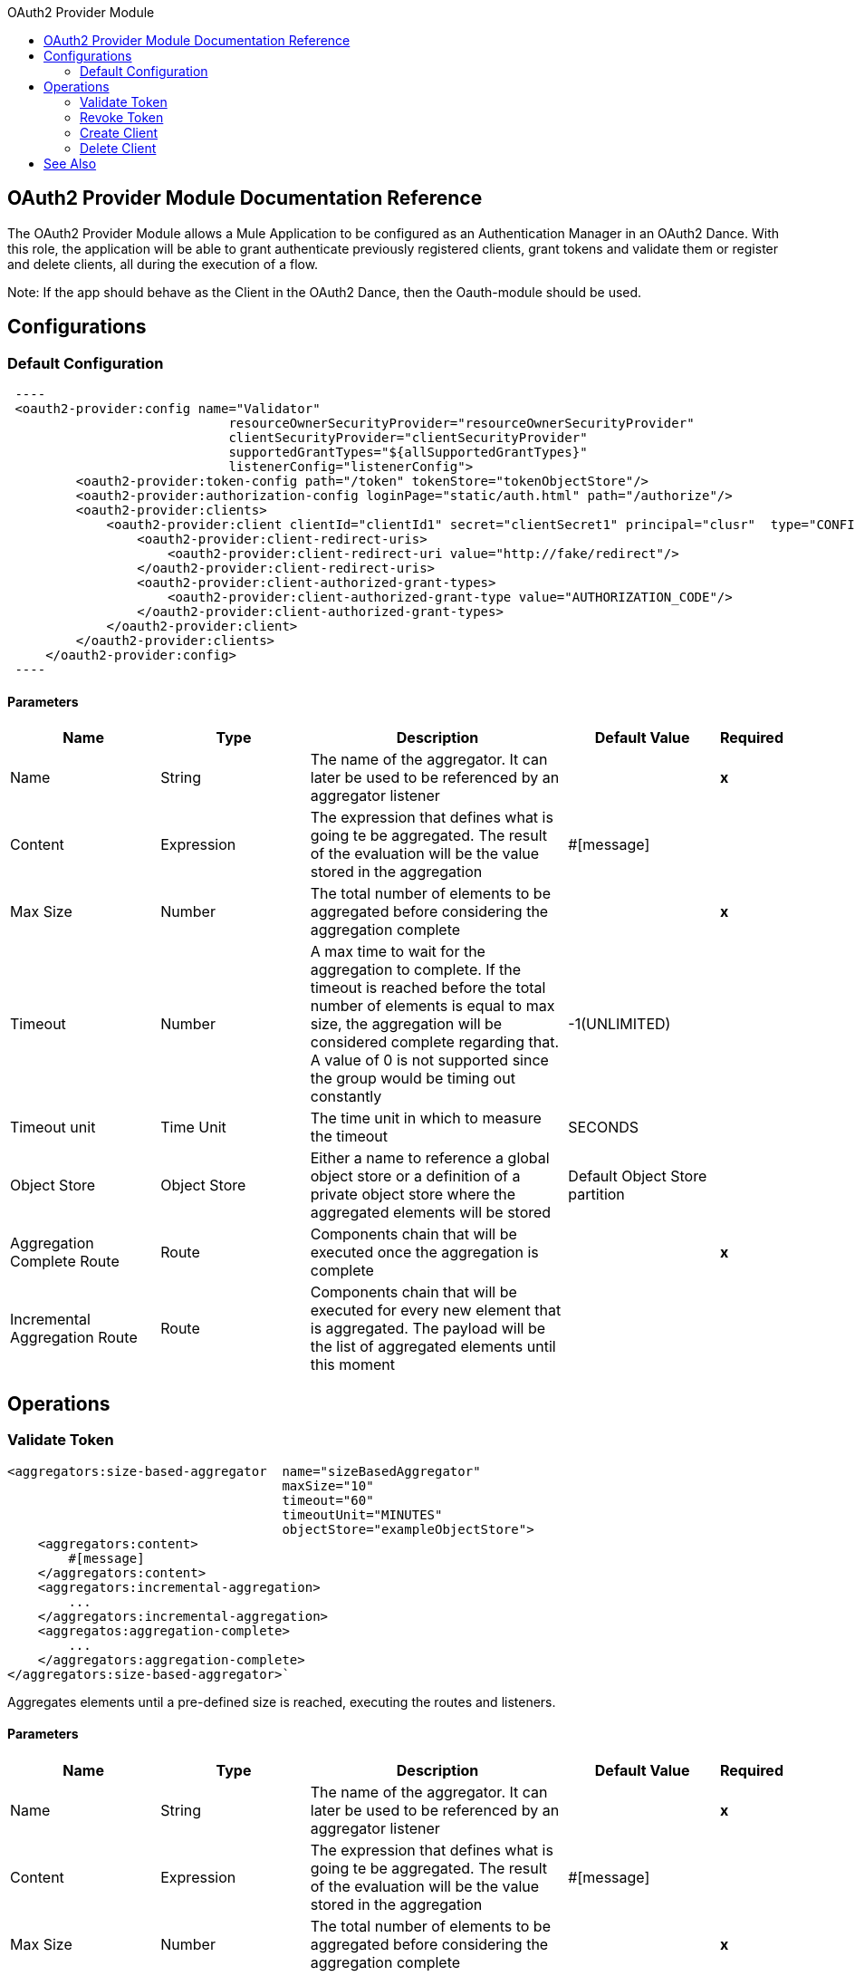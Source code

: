 :toc:               left
:toc-title:         OAuth2 Provider Module
:toclevels:         2
:last-update-label!:
:docinfo:
:source-highlighter: coderay
:icons: font

[[oauth2-provider-reference]]
== OAuth2 Provider Module Documentation Reference

The OAuth2 Provider Module allows a Mule Application to be configured as an Authentication Manager in an OAuth2 Dance.
With this role, the application will be able to grant authenticate previously registered clients, grant tokens and validate them or register and delete clients, all during the execution of a flow.

Note: If the app should behave as the Client in the OAuth2 Dance, then the Oauth-module should be used.

== Configurations

=== Default Configuration

[source, xml]
 ----
 <oauth2-provider:config name="Validator"
                             resourceOwnerSecurityProvider="resourceOwnerSecurityProvider"
                             clientSecurityProvider="clientSecurityProvider"
                             supportedGrantTypes="${allSupportedGrantTypes}"
                             listenerConfig="listenerConfig">
         <oauth2-provider:token-config path="/token" tokenStore="tokenObjectStore"/>
         <oauth2-provider:authorization-config loginPage="static/auth.html" path="/authorize"/>
         <oauth2-provider:clients>
             <oauth2-provider:client clientId="clientId1" secret="clientSecret1" principal="clusr"  type="CONFIDENTIAL">
                 <oauth2-provider:client-redirect-uris>
                     <oauth2-provider:client-redirect-uri value="http://fake/redirect"/>
                 </oauth2-provider:client-redirect-uris>
                 <oauth2-provider:client-authorized-grant-types>
                     <oauth2-provider:client-authorized-grant-type value="AUTHORIZATION_CODE"/>
                 </oauth2-provider:client-authorized-grant-types>
             </oauth2-provider:client>
         </oauth2-provider:clients>
     </oauth2-provider:config>
 ----

==== Parameters
[cols=".^20%,.^20%,.^35%,.^20%,^.^5%", options="header"]
|======================
| Name | Type | Description | Default Value | Required
| Name | String | The name of the aggregator. It can later be used to be referenced by an aggregator listener | {nbsp}| *x*{nbsp}
| Content | Expression | The expression that defines what is going te be aggregated. The result of the evaluation will be the value stored in the aggregation | #[message] | {nbsp}
| Max Size | Number | The total number of elements to be aggregated before considering the aggregation complete | {nbsp} | *x*{nbsp}
| Timeout | Number |  A max time to wait for the aggregation to complete. If the timeout is reached before the total number of elements is equal to max size, the aggregation will be considered complete regarding that. A value of 0 is not supported since the group would be timing out constantly | -1(UNLIMITED) | {nbsp}
| Timeout unit | Time Unit | The time unit in which to measure the timeout |  SECONDS | {nbsp}
| Object Store | Object Store |  Either a name to reference a global object store or a definition of a private object store where the aggregated elements will be stored |  Default Object Store partition | {nbsp}
| Aggregation Complete Route | Route | Components chain that will be executed once the aggregation is complete | {nbsp} | *x*{nbsp}
| Incremental Aggregation Route | Route | Components chain that will be executed for every new element that is aggregated. The payload will be the list of aggregated elements until this moment | {nbsp} | {nbsp}
|======================


== Operations


[[validate-token]]
=== Validate Token
[source, xml]
----
<aggregators:size-based-aggregator  name="sizeBasedAggregator"
                                    maxSize="10"
                                    timeout="60"
                                    timeoutUnit="MINUTES"
                                    objectStore="exampleObjectStore">
    <aggregators:content>
        #[message]
    </aggregators:content>
    <aggregators:incremental-aggregation>
        ...
    </aggregators:incremental-aggregation>
    <aggregatos:aggregation-complete>
        ...
    </aggregators:aggregation-complete>
</aggregators:size-based-aggregator>`
----

Aggregates elements until a pre-defined size is reached, executing the routes and listeners.


==== Parameters
[cols=".^20%,.^20%,.^35%,.^20%,^.^5%", options="header"]
|======================
| Name | Type | Description | Default Value | Required
| Name | String | The name of the aggregator. It can later be used to be referenced by an aggregator listener | {nbsp}| *x*{nbsp}
| Content | Expression | The expression that defines what is going te be aggregated. The result of the evaluation will be the value stored in the aggregation | #[message] | {nbsp}
| Max Size | Number | The total number of elements to be aggregated before considering the aggregation complete | {nbsp} | *x*{nbsp}
| Timeout | Number |  A max time to wait for the aggregation to complete. If the timeout is reached before the total number of elements is equal to max size, the aggregation will be considered complete regarding that. A value of 0 is not supported since the group would be timing out constantly | -1(UNLIMITED) | {nbsp}
| Timeout unit | Time Unit | The time unit in which to measure the timeout |  SECONDS | {nbsp}
| Object Store | Object Store |  Either a name to reference a global object store or a definition of a private object store where the aggregated elements will be stored |  Default Object Store partition | {nbsp}
| Aggregation Complete Route | Route | Components chain that will be executed once the aggregation is complete | {nbsp} | *x*{nbsp}
| Incremental Aggregation Route | Route | Components chain that will be executed for every new element that is aggregated. The payload will be the list of aggregated elements until this moment | {nbsp} | {nbsp}
|======================


==== Raises
* AGGREGATORS:AGGREGATOR_CONFIG
+
{nbsp} Whenever maxSize or timeout have invalid values(e.g: maxSize < 0).


[[revoke-token]]
=== Revoke Token
[source, xml]
----
<aggregators:time-based-aggregator  name="timeBasedAggregator"
                                    period="60"
                                    periodUnit="MINUTES"
                                    maxSize="10"
                                    objectStore="exampleObjectStore">
    <aggregators:content>
        #[message]
    </aggregators:content>
    <aggregators:incremental-aggregation>
        ...
    </aggregators:incremental-aggregation>
</aggregators:time-based-aggregator>`
----


Aggregates elements until a time period is completed, executing the routes and listeners.


==== Parameters
[cols=".^20%,.^20%,.^35%,.^20%,^.^5%", options="header"]
|======================
| Name | Type | Description | Default Value | Required
| Name | String | The name of the aggregator. It can later be used to be referenced by an aggregator listener | {nbsp}| *x*{nbsp}
| Content | Expression | The expression that defines what is going te be aggregated. The result of the evaluation will be the value stored in the aggregation | #[message] | {nbsp}
| Period | Number |  A time period to wait until considering the aggregation complete| {nbsp} | *x*{nbsp}
| Period unit | Time Unit | The time unit in which to measure the time period |  SECONDS | {nbsp}
| Max Size | Number | The total number of elements to be aggregated before considering the aggregation complete | -1(UNLIMITED) | {nbsp}
| Object Store | Object Store |  Either a name to reference a global object store or a definition of a private object store where the aggregated elements will be stored |  Default Object Store partition | {nbsp}
| Incremental Aggregation Route | Route | Components chain that will be executed for every new element that is aggregated. The payload will be the list of aggregated elements until this moment | {nbsp} | {nbsp}
|======================

==== Raises
* AGGREGATORS:AGGREGATOR_CONFIG
+
{nbsp} Whenever period or maxSize have invalid values(e.g: Period = 0)

[[create-client]]
=== Create Client
[source, xml]
----
<aggregators:group-based-aggregator name="groupBasedAggregator"
                                    groupId="#[correlationId]"
                                    groupSize="#[itemSequenceInfo.sequenceSize]"
                                    evictionTime="180"
                                    evictionTimeUnit="SECONDS"
                                    timeout="60"
                                    timeoutUnit="MINUTES"
                                    objectStore="exampleObjectStore">
    <aggregators:content>
        #[message]
    </aggregators:content>
    <aggregators:incremental-aggregation>
        ...
    </aggregators:incremental-aggregation>
    <aggregatos:aggregation-complete>
        ...
    </aggregators:aggregation-complete>
</aggregators:group-based-aggregator>`
----


Aggregates elements in different groups according to a group Id.

Every time a new event arrives to the aggregator, the id of the element will be resolved. If a group with that id already exists in the aggregator, the value will be added to that group. Otherwise, a new group with that id will be created and the received element will be the first element in that group aggregation.

Some new important concepts appear with the group based aggregator :

* _Group timeout_ is when a group has to be released since all the necessary events of the group did not arrive within the expected time. If a group has timed out but is not yet evicted, it will reject any new elements that want to be added to that group.

* _Group eviction_ is when a group is removed from the aggregator regardless of if it was completed or timed out. If a new element with that group's id is recieved by the aggregator, the group will be created again.

Lastly, as the elements that arrive to group based aggregators are usually related to an splitted sequence, if the events have a *_sequenceNumber_*, they are sorted in increasing order prior to the aggregation release.

==== Parameters
[cols=".^20%,.^20%,.^35%,.^20%,^.^5%", options="header"]
|======================
| Name | Type | Description | Default Value | Required
| Name | String | The name of the aggregator. It can later be used to be referenced by an aggregator listener | {nbsp}| *x*{nbsp}
| Content | Expression | The expression that defines what is going te be aggregated. The result of the evaluation will be the value stored in the aggregation | #[message] | {nbsp}
| Group Id | Expression | The expression to be evaluated for every new message received in order to get the id for the group where it should be aggregated | #[correlationId] | {nbsp}
| Group Size | Number | The max size to assign to the group with the group ID resolved. All messages with the same group ID must have the same group size. If not, only the first resolved group size will be considered as correct and a warning will be logged for every one that does not match it | #[itemSequenceInfo.sequenceSize] | {nbsp}
| Eviction Time | Number | The time to remember a group ID once it was completed or timed out (0 means: don't remember, -1: remember forever) | 180 | {nbsp}
| Eviction Time Unit | Time Unit | The time unit for the Eviction Time | SECONDS | {nbsp}
| Timeout | Number |  A max time to wait for the aggregation of a group to complete. If the timeout is reached before the total number of elements in that group is equal to the group's size, the aggregation will be considered complete regarding that. A value of 0 is not supported since the group would be timing out constantly | -1(UNLIMITED) | {nbsp}
| Timeout unit | Time Unit | The time unit in which to measure the timeout |  SECONDS | {nbsp}
| Object Store | Object Store |  Either a name to reference a global object store or a definition of a private object store where the aggregated elements will be stored |  Default Object Store partition | {nbsp}
| Aggregation Complete Route | Route |  Components chain that will be executed once the aggregation is complete | {nbsp} | *x*{nbsp}
| Incremental Aggregation Route | Route | Components chain that will be executed for every new element that is aggregated. The payload will be the list of aggregated elements until this moment | {nbsp} | {nbsp}
|======================

==== Raises
* AGGREGATORS:GROUP_COMPLETED
+
{nbsp} When a new element has to be added to an already completed group (And the group was not yet evicted)
* AGGREGATORS:GROUP_TIMED_OUT
+
{nbsp} When a new element has to be added to a group that timed out (And the group was not yet evicted)
* AGGREGATORS:NO_GROUP_ID
+
{nbsp} When the expression that resolves to the group Id returns null
* AGGREGATORS:NO_GROUP_SIZE
+
{nbsp} When the expression that resolves to the group size returns null
* AGGREGATORS:AGGREGATOR_CONFIG
+
{nbsp} When the group size or timeout have invalid values (e.g: groupSize < 0)

[[delete-client]]
=== Delete Client



//== Sources
//
//[[aggregator-listener]]
//=== Aggregator Listener
//`<aggregators:aggregator-listener aggregatorName="exampleAggregator" includeTimedOutGroups="false">`
//
//
//Once the aggregator that is referenced by the listener completes an aggregation, the listener will be triggered with a list of all the elements.
//The aggregation listener can be used for any kind of aggregator but is really important for time driven aggregations. Those will be triggered asynchronously and not within an event context, hence, not executing any aggregator route and only being able to reach components in flows with an aggregator listener as source.
//
//
//==== Parameters
//[cols=".^20%,.^20%,.^35%,.^20%,^.^5%", options="header"]
//|======================
//| Name | Type | Description | Default Value | Required
//| Aggregator Name | String | The name of the aggregator to listen to. Once that aggregator releases it's elements the listener will be executed. Each listener can only reference one aggregator and each aggregator can only be referenced by at most one listener | {nbsp} | *x*{nbsp}
//| Include Timed Out Groups | Boolean | It tells if the listener should be triggered due to a group being released by a timeout | false | {nbsp}
//|======================
//
//== Aggregation attributes
//Each time a message goes through an aggregation, some attributes will be added to it with information about the aggregation.
//
//[cols=".^20%,.^20%,.^35%", options="header"]
//|======================
//| Name | Type | Description
//| Aggregation ID | String | The ID from the group where the element was aggregated. If the aggregation strategy does not aggregate by group, then this field will be an autogenerated value kept until the aggregation is released (e.g: group-based and time-based aggregators)
//| First Item Arrival Time | Date | The time when the first value was aggregated
//| Last Item Arrival Time | Date | The time when the last value was aggregated
//| Is Group Complete | Boolean | True if the aggregation is complete, False otherwise
//|======================
//
//
//
//== Time vs Event driven aggregations
//
//There is a key concept needed to be understood in order to properly work with aggregators. As seen in the configurations, an
//aggregation can be considered complete based on a new value being added to the list (a max size was specified) or because some timeout or time period was completed.
//That separates 2 different kind of triggers for aggregations, sync or event driven and async or time driven. This is important because the type of aggregation will define
//which chain of components will be executed with that list of elements.
//
//First of all, it should be noted that for any time counter associated with an aggregator, it will start counting from the moment the first message of a group arrives. Once the aggregation is complete, it will be reset and wait again until the next element arrives.
//In the case of single group aggregators (time and size based) there will only be one time counter but for the group based aggregator, there is one counter per group.
//
//If an aggregation is released by a time period or timeout completion, it will never execute the routes in it's definition.
//That would lead to an unwanted scenario where only a piece of a flow is executed, starting from the processor's chain
//configured inside the aggregator and continuing with the components that follow it but without having executed
//any precious one from the flow's source to the aggregator itself.
//Meaning that the event must have been created within the aggregator and that is not something we want to do. Besides, if we consider the case of an aggregator inside a try scope where a transaction is started, the transaction context would not be available in the context of the MPs inside the aggregator.
//
//That is why the aggregator listener exists and why the time-based-aggregator does not accept an aggregation-complete-route.
//
//On the other hand, if an aggregation is completed due to a new event being added to the aggregated elements list and reaching a max size,
//then both the aggregation-complete route will be executed and the aggregator listener that is hooked to that aggregator (in case there is one). That is possible because in order to have reached the aggregator,
//the message must have gone through every message processor prior to it and we can be sure that the whole flow was executed from it's source forward.
//
//Bottomline, if expecting an aggregation to be completed synchronously, then you can either define how to process it in a processor's chain inside the very same aggregator (aggregation-complete route) or
//in another flow with an aggregation listener as it source (or both).
//Otherwise, if the aggregation will be triggered by a time period completion, the only way it will be processed is with a processor's chain defined in a separete flow and with an aggregator listener as it source.
//
//
//== Aggregators in a cluster
//
//The module is developed to work in a cluster out of the box but there are some configuration details that need to be taken into account to prevent it to work unexpectedly.
//
//Whenever there is a time driven aggregation defined, once the first event arrives, it will be scheduled in the primary node of the cluster. Since new events will arrive in any node of the cluster, we need some way to notify the primary node and make it schedule that aggregation.
//In order to do that, there is another task in the primary node that checks at a fixed rate if a new aggregation should be scheduled.
//That could lead to a problem because if the interval between checks for new aggregation scheduling is much bigger than the actual timeout of the aggregation, that aggregation could be over before is even scheduled, or there may be big errors in the time computation.
//
//Given all this, there is a way to configure how frequently the primary node will check for new aggregations to be scheduled.
//You can either define this value by a global configuration property (in ms) : `aggregatorsSchedulingPeriod`
//or with a system property `-M-Dmule.aggregatorsSchedulingPeriod`
//
//
//== Object store configuration
//
//For any aggregator, an object store can be configured either by referencing a global OS or creating a private one.
//
//* Global
//[source, xml]
//----
//<aggregators:size-based-aggregator name="globalOSAggregator"
//                                   maxSize="10"
//                                   objectStore="aGlobalObjectStore">
//
//----
//
//* Private
//[source, xml]
//----
//<aggregators:size-based-aggregator  name="privateOSAggregator" maxSize="10">
//    ...
//    <aggregators:object-store>
//        <os:private-object-store alias="privateObjectStore" persistent="false"/>
//    </aggregators:object-store>
//</aggregators:group-based-aggregator>
//----


[[see_also]]
== See Also
* link:aggregator-examples[Aggregators usage examples]
